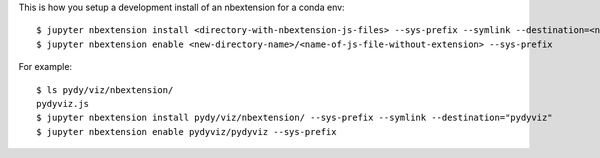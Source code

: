 This is how you setup a development install of an nbextension for a conda env::

   $ jupyter nbextension install <directory-with-nbextension-js-files> --sys-prefix --symlink --destination=<new-directory-name>
   $ jupyter nbextension enable <new-directory-name>/<name-of-js-file-without-extension> --sys-prefix

For example::

   $ ls pydy/viz/nbextension/
   pydyviz.js
   $ jupyter nbextension install pydy/viz/nbextension/ --sys-prefix --symlink --destination="pydyviz"
   $ jupyter nbextension enable pydyviz/pydyviz --sys-prefix
